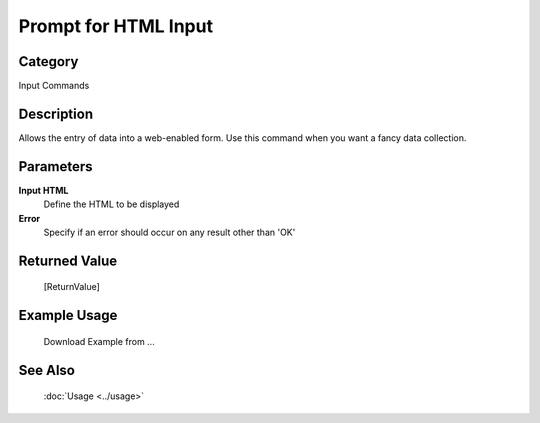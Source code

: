 Prompt for HTML Input
=====================

Category
--------
Input Commands

Description
-----------

Allows the entry of data into a web-enabled form. Use this command when you want a fancy data collection.

Parameters
----------

**Input HTML**
	Define the HTML to be displayed

**Error**
	Specify if an error should occur on any result other than 'OK'



Returned Value
--------------
	[ReturnValue]

Example Usage
-------------

	Download Example from ...

See Also
--------
	:doc:`Usage <../usage>`
	
